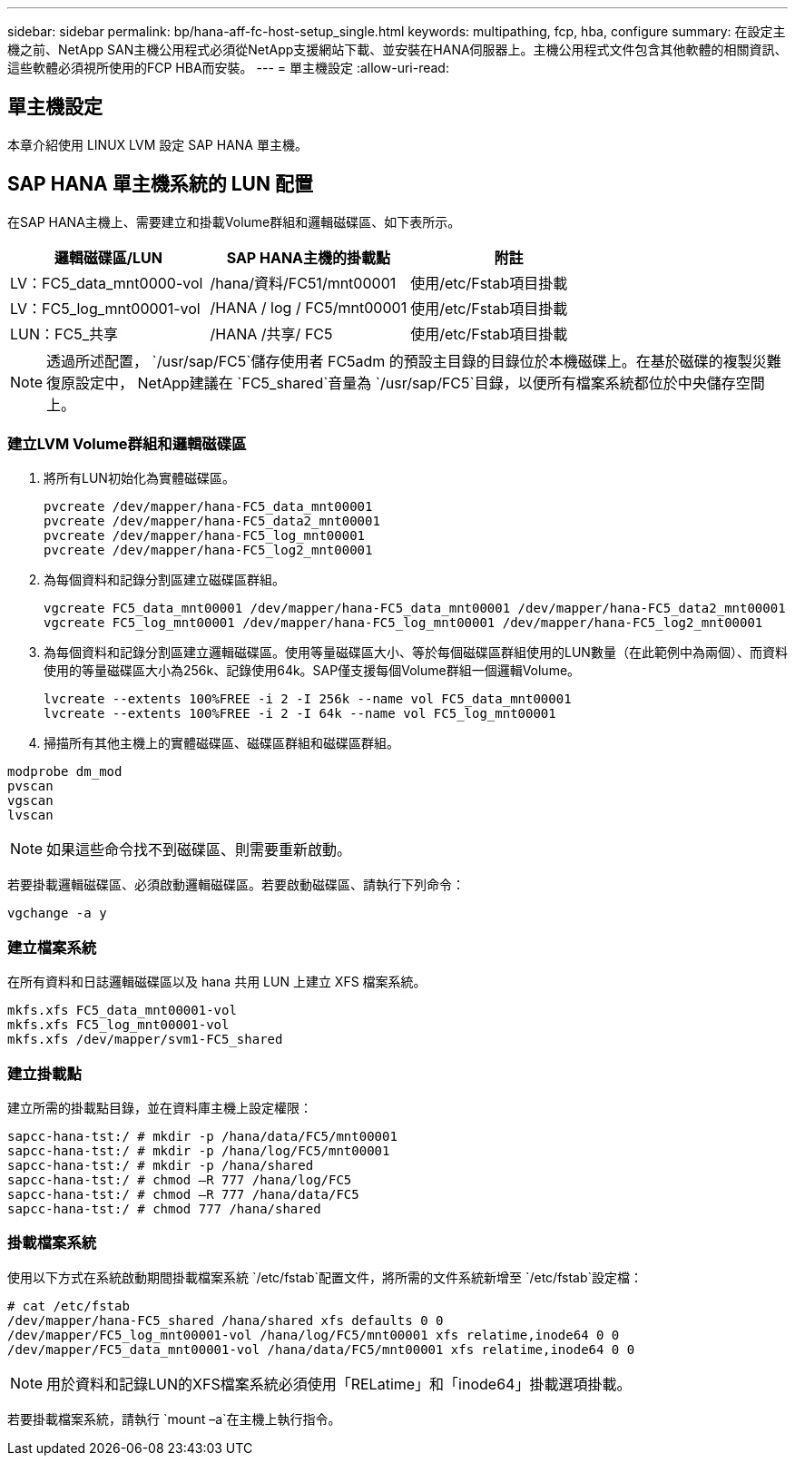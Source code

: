 ---
sidebar: sidebar 
permalink: bp/hana-aff-fc-host-setup_single.html 
keywords: multipathing, fcp, hba, configure 
summary: 在設定主機之前、NetApp SAN主機公用程式必須從NetApp支援網站下載、並安裝在HANA伺服器上。主機公用程式文件包含其他軟體的相關資訊、這些軟體必須視所使用的FCP HBA而安裝。 
---
= 單主機設定
:allow-uri-read: 




== 單主機設定

[role="lead"]
本章介紹使用 LINUX LVM 設定 SAP HANA 單主機。



== SAP HANA 單主機系統的 LUN 配置

在SAP HANA主機上、需要建立和掛載Volume群組和邏輯磁碟區、如下表所示。

|===
| 邏輯磁碟區/LUN | SAP HANA主機的掛載點 | 附註 


| LV：FC5_data_mnt0000-vol | /hana/資料/FC51/mnt00001 | 使用/etc/Fstab項目掛載 


| LV：FC5_log_mnt00001-vol | /HANA / log / FC5/mnt00001 | 使用/etc/Fstab項目掛載 


| LUN：FC5_共享 | /HANA /共享/ FC5 | 使用/etc/Fstab項目掛載 
|===

NOTE: 透過所述配置， `/usr/sap/FC5`儲存使用者 FC5adm 的預設主目錄的目錄位於本機磁碟上。在基於磁碟的複製災難復原設定中， NetApp建議在 `FC5_shared`音量為 `/usr/sap/FC5`目錄，以便所有檔案系統都位於中央儲存空間上。



=== 建立LVM Volume群組和邏輯磁碟區

. 將所有LUN初始化為實體磁碟區。
+
....
pvcreate /dev/mapper/hana-FC5_data_mnt00001
pvcreate /dev/mapper/hana-FC5_data2_mnt00001
pvcreate /dev/mapper/hana-FC5_log_mnt00001
pvcreate /dev/mapper/hana-FC5_log2_mnt00001
....
. 為每個資料和記錄分割區建立磁碟區群組。
+
....
vgcreate FC5_data_mnt00001 /dev/mapper/hana-FC5_data_mnt00001 /dev/mapper/hana-FC5_data2_mnt00001
vgcreate FC5_log_mnt00001 /dev/mapper/hana-FC5_log_mnt00001 /dev/mapper/hana-FC5_log2_mnt00001
....
. 為每個資料和記錄分割區建立邏輯磁碟區。使用等量磁碟區大小、等於每個磁碟區群組使用的LUN數量（在此範例中為兩個）、而資料使用的等量磁碟區大小為256k、記錄使用64k。SAP僅支援每個Volume群組一個邏輯Volume。
+
....
lvcreate --extents 100%FREE -i 2 -I 256k --name vol FC5_data_mnt00001
lvcreate --extents 100%FREE -i 2 -I 64k --name vol FC5_log_mnt00001
....
. 掃描所有其他主機上的實體磁碟區、磁碟區群組和磁碟區群組。


....
modprobe dm_mod
pvscan
vgscan
lvscan
....

NOTE: 如果這些命令找不到磁碟區、則需要重新啟動。

若要掛載邏輯磁碟區、必須啟動邏輯磁碟區。若要啟動磁碟區、請執行下列命令：

....
vgchange -a y
....


=== 建立檔案系統

在所有資料和日誌邏輯磁碟區以及 hana 共用 LUN 上建立 XFS 檔案系統。

....
mkfs.xfs FC5_data_mnt00001-vol
mkfs.xfs FC5_log_mnt00001-vol
mkfs.xfs /dev/mapper/svm1-FC5_shared
....


=== 建立掛載點

建立所需的掛載點目錄，並在資料庫主機上設定權限：

....
sapcc-hana-tst:/ # mkdir -p /hana/data/FC5/mnt00001
sapcc-hana-tst:/ # mkdir -p /hana/log/FC5/mnt00001
sapcc-hana-tst:/ # mkdir -p /hana/shared
sapcc-hana-tst:/ # chmod –R 777 /hana/log/FC5
sapcc-hana-tst:/ # chmod –R 777 /hana/data/FC5
sapcc-hana-tst:/ # chmod 777 /hana/shared
....


=== 掛載檔案系統

使用以下方式在系統啟動期間掛載檔案系統 `/etc/fstab`配置文件，將所需的文件系統新增至 `/etc/fstab`設定檔：

....
# cat /etc/fstab
/dev/mapper/hana-FC5_shared /hana/shared xfs defaults 0 0
/dev/mapper/FC5_log_mnt00001-vol /hana/log/FC5/mnt00001 xfs relatime,inode64 0 0
/dev/mapper/FC5_data_mnt00001-vol /hana/data/FC5/mnt00001 xfs relatime,inode64 0 0
....

NOTE: 用於資料和記錄LUN的XFS檔案系統必須使用「RELatime」和「inode64」掛載選項掛載。

若要掛載檔案系統，請執行 `mount –a`在主機上執行指令。
